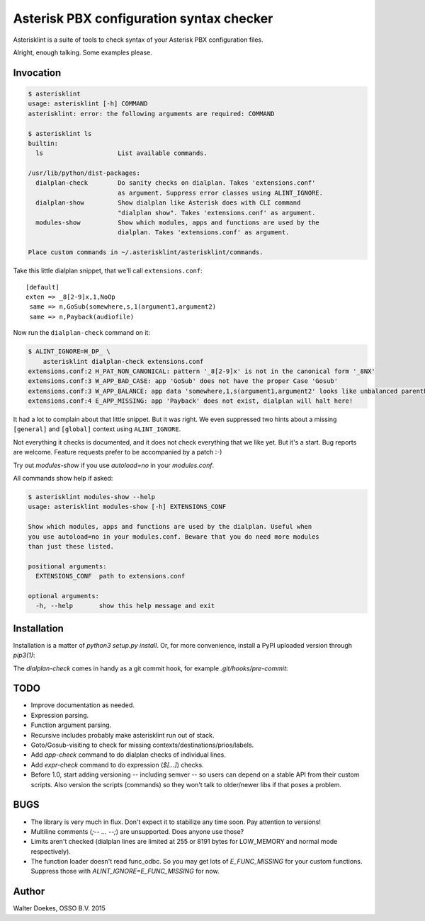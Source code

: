 Asterisk PBX configuration syntax checker
=========================================

Asterisklint is a suite of tools to check syntax of your Asterisk PBX
configuration files.

Alright, enough talking. Some examples please.


Invocation
----------

.. code-block:: console

    $ asterisklint
    usage: asterisklint [-h] COMMAND
    asterisklint: error: the following arguments are required: COMMAND

    $ asterisklint ls
    builtin:
      ls                    List available commands.

    /usr/lib/python/dist-packages:
      dialplan-check        Do sanity checks on dialplan. Takes 'extensions.conf'
                            as argument. Suppress error classes using ALINT_IGNORE.
      dialplan-show         Show dialplan like Asterisk does with CLI command
                            "dialplan show". Takes 'extensions.conf' as argument.
      modules-show          Show which modules, apps and functions are used by the
                            dialplan. Takes 'extensions.conf' as argument.

    Place custom commands in ~/.asterisklint/asterisklint/commands.


Take this little dialplan snippet, that we'll call ``extensions.conf``::

    [default]
    exten => _8[2-9]x,1,NoOp
     same => n,GoSub(somewhere,s,1(argument1,argument2)
     same => n,Payback(audiofile)

Now run the ``dialplan-check`` command on it:

.. code-block:: console

    $ ALINT_IGNORE=H_DP_ \
        asterisklint dialplan-check extensions.conf
    extensions.conf:2 H_PAT_NON_CANONICAL: pattern '_8[2-9]x' is not in the canonical form '_8NX'
    extensions.conf:3 W_APP_BAD_CASE: app 'GoSub' does not have the proper Case 'Gosub'
    extensions.conf:3 W_APP_BALANCE: app data 'somewhere,1,s(argument1,argument2' looks like unbalanced parentheses/quotes/curlies
    extensions.conf:4 E_APP_MISSING: app 'Payback' does not exist, dialplan will halt here!

It had a lot to complain about that little snippet. But it was right. We
even suppressed two hints about a missing ``[general]`` and ``[global]``
context using ``ALINT_IGNORE``.

Not everything it checks is documented, and it does not check everything
that we like yet. But it's a start. Bug reports are welcome. Feature requests
prefer to be accompanied by a patch :-)

Try out `modules-show` if you use `autoload=no` in your `modules.conf`.

All commands show help if asked:

.. code-block:: console

    $ asterisklint modules-show --help
    usage: asterisklint modules-show [-h] EXTENSIONS_CONF

    Show which modules, apps and functions are used by the dialplan. Useful when
    you use autoload=no in your modules.conf. Beware that you do need more modules
    than just these listed.

    positional arguments:
      EXTENSIONS_CONF  path to extensions.conf

    optional arguments:
      -h, --help       show this help message and exit


Installation
------------

Installation is a matter of `python3 setup.py install`. Or, for more convenience,
install a PyPI uploaded version through `pip3(1)`:

.. code-block: console

    $ sudo pip3 install asterisklint
    ...
    Successfully installed asterisklint


The `dialplan-check` comes in handy as a git commit hook, for example `.git/hooks/pre-commit`:

.. code-block: sh

    #!/bin/sh
    export ALINT_IGNORE=  # adjust as needed

    asterisklint dialplan-check PATH/TO/extensions.conf
    ret=$?
    if test $ret != 0; then
        cat >&2 <<EOF

    One or more dialplan syntax errors. Please fix before committing.
    EOF
        exit $ret
    fi

    exit 0


TODO
----

* Improve documentation as needed.
* Expression parsing.
* Function argument parsing.
* Recursive includes probably make asterisklint run out of stack.
* Goto/Gosub-visiting to check for missing contexts/destinations/prios/labels.
* Add `app-check` command to do dialplan checks of individual lines.
* Add `expr-check` command to do expression (`$[...]`) checks.
* Before 1.0, start adding versioning -- including semver -- so users can
  depend on a stable API from their custom scripts. Also version the scripts
  (commands) so they won't talk to older/newer libs if that poses a problem.


BUGS
----

* The library is very much in flux. Don't expect it to stabilize any time
  soon. Pay attention to versions!
* Multiline comments (`;-- ... --;`) are unsupported. Does anyone use those?
* Limits aren't checked (dialplan lines are limited at 255 or 8191 bytes
  for LOW_MEMORY and normal mode respectively).
* The function loader doesn't read func_odbc. So you may get lots of
  `E_FUNC_MISSING` for your custom functions. Suppress those with
  `ALINT_IGNORE=E_FUNC_MISSING` for now.


Author
------

Walter Doekes, OSSO B.V. 2015
